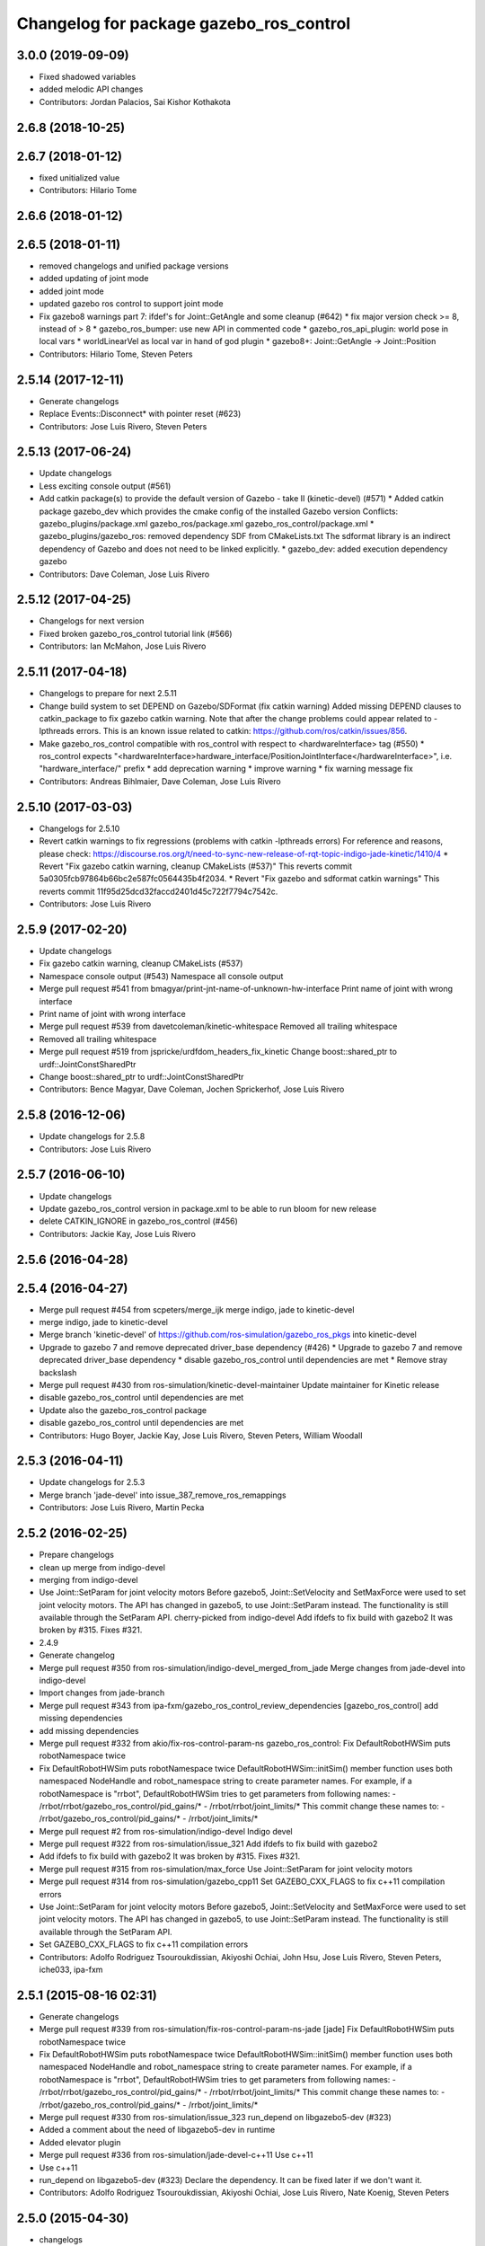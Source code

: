 ^^^^^^^^^^^^^^^^^^^^^^^^^^^^^^^^^^^^^^^^
Changelog for package gazebo_ros_control
^^^^^^^^^^^^^^^^^^^^^^^^^^^^^^^^^^^^^^^^

3.0.0 (2019-09-09)
------------------
* Fixed shadowed variables
* added melodic API changes
* Contributors: Jordan Palacios, Sai Kishor Kothakota

2.6.8 (2018-10-25)
------------------

2.6.7 (2018-01-12)
------------------
* fixed unitialized value
* Contributors: Hilario Tome

2.6.6 (2018-01-12)
------------------

2.6.5 (2018-01-11)
------------------
* removed changelogs and unified package versions
* added updating of joint mode
* added joint mode
* updated gazebo ros control to support joint mode
* Fix gazebo8 warnings part 7: ifdef's for Joint::GetAngle and some cleanup (#642)
  * fix major version check >= 8, instead of > 8
  * gazebo_ros_bumper: use new API in commented code
  * gazebo_ros_api_plugin: world pose in local vars
  * worldLinearVel as local var in hand of god plugin
  * gazebo8+: Joint::GetAngle -> Joint::Position
* Contributors: Hilario Tome, Steven Peters

2.5.14 (2017-12-11)
-------------------
* Generate changelogs
* Replace Events::Disconnect* with pointer reset (#623)
* Contributors: Jose Luis Rivero, Steven Peters

2.5.13 (2017-06-24)
-------------------
* Update changelogs
* Less exciting console output (#561)
* Add catkin package(s) to provide the default version of Gazebo - take II (kinetic-devel) (#571)
  * Added catkin package gazebo_dev which provides the cmake config of the installed Gazebo version
  Conflicts:
  gazebo_plugins/package.xml
  gazebo_ros/package.xml
  gazebo_ros_control/package.xml
  * gazebo_plugins/gazebo_ros: removed dependency SDF from CMakeLists.txt
  The sdformat library is an indirect dependency of Gazebo and does not need to be linked explicitly.
  * gazebo_dev: added execution dependency gazebo
* Contributors: Dave Coleman, Jose Luis Rivero

2.5.12 (2017-04-25)
-------------------
* Changelogs for next version
* Fixed broken gazebo_ros_control tutorial link (#566)
* Contributors: Ian McMahon, Jose Luis Rivero

2.5.11 (2017-04-18)
-------------------
* Changelogs to prepare for next 2.5.11
* Change build system to set DEPEND on Gazebo/SDFormat (fix catkin warning)
  Added missing DEPEND clauses to catkin_package to fix gazebo catkin warning. Note that after the change problems could appear related to -lpthreads errors. This is an known issue related to catkin: https://github.com/ros/catkin/issues/856.
* Make gazebo_ros_control compatible with ros_control with respect to <hardwareInterface> tag (#550)
  * ros_control expects "<hardwareInterface>hardware_interface/PositionJointInterface</hardwareInterface>", i.e. "hardware_interface/" prefix
  * add deprecation warning
  * improve warning
  * fix warning message fix
* Contributors: Andreas Bihlmaier, Dave Coleman, Jose Luis Rivero

2.5.10 (2017-03-03)
-------------------
* Changelogs for 2.5.10
* Revert catkin warnings to fix regressions (problems with catkin -lpthreads errors)
  For reference and reasons, please check:
  https://discourse.ros.org/t/need-to-sync-new-release-of-rqt-topic-indigo-jade-kinetic/1410/4
  * Revert "Fix gazebo catkin warning, cleanup CMakeLists (#537)"
  This reverts commit 5a0305fcb97864b66bc2e587fc0564435b4f2034.
  * Revert "Fix gazebo and sdformat catkin warnings"
  This reverts commit 11f95d25dcd32faccd2401d45c722f7794c7542c.
* Contributors: Jose Luis Rivero

2.5.9 (2017-02-20)
------------------
* Update changelogs
* Fix gazebo catkin warning, cleanup CMakeLists (#537)
* Namespace console output (#543)
  Namespace all console output
* Merge pull request #541 from bmagyar/print-jnt-name-of-unknown-hw-interface
  Print name of joint with wrong interface
* Print name of joint with wrong interface
* Merge pull request #539 from davetcoleman/kinetic-whitespace
  Removed all trailing whitespace
* Removed all trailing whitespace
* Merge pull request #519 from jspricke/urdfdom_headers_fix_kinetic
  Change boost::shared_ptr to urdf::JointConstSharedPtr
* Change boost::shared_ptr to urdf::JointConstSharedPtr
* Contributors: Bence Magyar, Dave Coleman, Jochen Sprickerhof, Jose Luis Rivero

2.5.8 (2016-12-06)
------------------
* Update changelogs for 2.5.8
* Contributors: Jose Luis Rivero

2.5.7 (2016-06-10)
------------------
* Update changelogs
* Update gazebo_ros_control version in package.xml to be able to run bloom for new release
* delete CATKIN_IGNORE in gazebo_ros_control (#456)
* Contributors: Jackie Kay, Jose Luis Rivero

2.5.6 (2016-04-28)
------------------

2.5.4 (2016-04-27)
------------------
* Merge pull request #454 from scpeters/merge_ijk
  merge indigo, jade to kinetic-devel
* merge indigo, jade to kinetic-devel
* Merge branch 'kinetic-devel' of https://github.com/ros-simulation/gazebo_ros_pkgs into kinetic-devel
* Upgrade to gazebo 7 and remove deprecated driver_base dependency (#426)
  * Upgrade to gazebo 7 and remove deprecated driver_base dependency
  * disable gazebo_ros_control until dependencies are met
  * Remove stray backslash
* Merge pull request #430 from ros-simulation/kinetic-devel-maintainer
  Update maintainer for Kinetic release
* disable gazebo_ros_control until dependencies are met
* Update also the gazebo_ros_control package
* disable gazebo_ros_control until dependencies are met
* Contributors: Hugo Boyer, Jackie Kay, Jose Luis Rivero, Steven Peters, William Woodall

2.5.3 (2016-04-11)
------------------
* Update changelogs for 2.5.3
* Merge branch 'jade-devel' into issue_387_remove_ros_remappings
* Contributors: Jose Luis Rivero, Martin Pecka

2.5.2 (2016-02-25)
------------------
* Prepare changelogs
* clean up merge from indigo-devel
* merging from indigo-devel
* Use Joint::SetParam for joint velocity motors
  Before gazebo5, Joint::SetVelocity and SetMaxForce
  were used to set joint velocity motors.
  The API has changed in gazebo5, to use Joint::SetParam
  instead.
  The functionality is still available through the SetParam API.
  cherry-picked from indigo-devel
  Add ifdefs to fix build with gazebo2
  It was broken by #315.
  Fixes #321.
* 2.4.9
* Generate changelog
* Merge pull request #350 from ros-simulation/indigo-devel_merged_from_jade
  Merge changes from jade-devel into indigo-devel
* Import changes from jade-branch
* Merge pull request #343 from ipa-fxm/gazebo_ros_control_review_dependencies
  [gazebo_ros_control] add missing dependencies
* add missing dependencies
* Merge pull request #332 from akio/fix-ros-control-param-ns
  gazebo_ros_control: Fix DefaultRobotHWSim puts robotNamespace twice
* Fix DefaultRobotHWSim puts robotNamespace twice
  DefaultRobotHWSim::initSim() member function uses both
  namespaced NodeHandle and robot_namespace string to create
  parameter names.
  For example,  if a robotNamespace is "rrbot",
  DefaultRobotHWSim tries to get parameters from following names:
  - /rrbot/rrbot/gazebo_ros_control/pid_gains/*
  - /rrbot/rrbot/joint_limits/*
  This commit change these names to:
  - /rrbot/gazebo_ros_control/pid_gains/*
  - /rrbot/joint_limits/*
* Merge pull request #2 from ros-simulation/indigo-devel
  Indigo devel
* Merge pull request #322 from ros-simulation/issue_321
  Add ifdefs to fix build with gazebo2
* Add ifdefs to fix build with gazebo2
  It was broken by #315.
  Fixes #321.
* Merge pull request #315 from ros-simulation/max_force
  Use Joint::SetParam for joint velocity motors
* Merge pull request #314 from ros-simulation/gazebo_cpp11
  Set GAZEBO_CXX_FLAGS to fix c++11 compilation errors
* Use Joint::SetParam for joint velocity motors
  Before gazebo5, Joint::SetVelocity and SetMaxForce
  were used to set joint velocity motors.
  The API has changed in gazebo5, to use Joint::SetParam
  instead.
  The functionality is still available through the SetParam API.
* Set GAZEBO_CXX_FLAGS to fix c++11 compilation errors
* Contributors: Adolfo Rodriguez Tsouroukdissian, Akiyoshi Ochiai, John Hsu, Jose Luis Rivero, Steven Peters, iche033, ipa-fxm

2.5.1 (2015-08-16 02:31)
------------------------
* Generate changelogs
* Merge pull request #339 from ros-simulation/fix-ros-control-param-ns-jade
  [jade] Fix DefaultRobotHWSim puts robotNamespace twice
* Fix DefaultRobotHWSim puts robotNamespace twice
  DefaultRobotHWSim::initSim() member function uses both
  namespaced NodeHandle and robot_namespace string to create
  parameter names.
  For example,  if a robotNamespace is "rrbot",
  DefaultRobotHWSim tries to get parameters from following names:
  - /rrbot/rrbot/gazebo_ros_control/pid_gains/*
  - /rrbot/rrbot/joint_limits/*
  This commit change these names to:
  - /rrbot/gazebo_ros_control/pid_gains/*
  - /rrbot/joint_limits/*
* Merge pull request #330 from ros-simulation/issue_323
  run_depend on libgazebo5-dev (#323)
* Added a comment about the need of libgazebo5-dev in runtime
* Added elevator plugin
* Merge pull request #336 from ros-simulation/jade-devel-c++11
  Use c++11
* Use c++11
* run_depend on libgazebo5-dev (#323)
  Declare the dependency.
  It can be fixed later if we don't want it.
* Contributors: Adolfo Rodriguez Tsouroukdissian, Akiyoshi Ochiai, Jose Luis Rivero, Nate Koenig, Steven Peters

2.5.0 (2015-04-30)
------------------
* changelogs
* run_depend on libgazebo5-dev instead of gazebo5
* changelogs
* [style] remove trailing whitespace
* change the rosdep key for gazebo to gazebo5
* Contributors: Steven Peters, William Woodall

2.4.9 (2015-08-16 01:30)
------------------------
* Generate changelog
* Merge pull request #350 from ros-simulation/indigo-devel_merged_from_jade
  Merge changes from jade-devel into indigo-devel
* Import changes from jade-branch
* Merge pull request #343 from ipa-fxm/gazebo_ros_control_review_dependencies
  [gazebo_ros_control] add missing dependencies
* add missing dependencies
* Merge pull request #332 from akio/fix-ros-control-param-ns
  gazebo_ros_control: Fix DefaultRobotHWSim puts robotNamespace twice
* Fix DefaultRobotHWSim puts robotNamespace twice
  DefaultRobotHWSim::initSim() member function uses both
  namespaced NodeHandle and robot_namespace string to create
  parameter names.
  For example,  if a robotNamespace is "rrbot",
  DefaultRobotHWSim tries to get parameters from following names:
  - /rrbot/rrbot/gazebo_ros_control/pid_gains/*
  - /rrbot/rrbot/joint_limits/*
  This commit change these names to:
  - /rrbot/gazebo_ros_control/pid_gains/*
  - /rrbot/joint_limits/*
* Merge pull request #2 from ros-simulation/indigo-devel
  Indigo devel
* Merge pull request #322 from ros-simulation/issue_321
  Add ifdefs to fix build with gazebo2
* Add ifdefs to fix build with gazebo2
  It was broken by #315.
  Fixes #321.
* Merge pull request #315 from ros-simulation/max_force
  Use Joint::SetParam for joint velocity motors
* Merge pull request #314 from ros-simulation/gazebo_cpp11
  Set GAZEBO_CXX_FLAGS to fix c++11 compilation errors
* Use Joint::SetParam for joint velocity motors
  Before gazebo5, Joint::SetVelocity and SetMaxForce
  were used to set joint velocity motors.
  The API has changed in gazebo5, to use Joint::SetParam
  instead.
  The functionality is still available through the SetParam API.
* Set GAZEBO_CXX_FLAGS to fix c++11 compilation errors
* Contributors: Adolfo Rodriguez Tsouroukdissian, Akiyoshi Ochiai, Jose Luis Rivero, Steven Peters, iche033, ipa-fxm

2.4.8 (2015-03-17)
------------------
* Generate new changelog
* Merge pull request #244 from cottsay/control-urdf-fix
  gazebo_ros_control: add urdf to downstream catkin deps
* Merge pull request #283 from jim-rothrock/indigo-devel
  Added emergency stop support
* Added emergency stop support.
* Added emergency stop support.
* gazebo_ros_control: add urdf to downstream catkin deps
* Contributors: Adolfo Rodriguez Tsouroukdissian, Jim Rothrock, Jose Luis Rivero, Scott K Logan

2.4.7 (2014-12-15)
------------------
* Changelogs for 2.4.7 branch
* Merge pull request #266 from ipa-fxm/introduce_header_for_default_robot_hw_sim
  [gazebo_ros_control] move declaration for DefaultRobotHWSim to header file
* move declaration for DefaultRobotHWSim to header file
* Contributors: Adolfo Rodriguez Tsouroukdissian, Jose Luis Rivero, ipa-fxm

2.4.6 (2014-09-01)
------------------
* Changelogs for version 2.4.6
* 2.3.6
* Update changelogs for the upcoming release
* Merge pull request #221 from ros-simulation/fix_build
  Fix build for gazebo4
* Update default_robot_hw_sim.cpp
* Reduced changes
* Update for hydro + gazebo 1.9
* Fix to work with gazebo3
* Fix build with gazebo4 and indigo
* Update package.xml
  Add new maintainer.
* Merge remote-tracking branch 'origin/hydro-devel' into camera-info-manager
* Merge pull request #1 from ros-simulation/hydro-devel
  Merge from upstream
* Contributors: Adolfo Rodriguez Tsouroukdissian, Jonathan Bohren, Jose Luis Rivero, Nate Koenig, hsu, osrf

2.4.5 (2014-08-18)
------------------
* Changelogs for upcoming release
* Merge pull request #222 from ros-simulation/fix_build_indigo
  Port fix_build branch for indigo-devel (fix compilation for gazebo4)
* Fix typo: GAZEBO_VERSION_MAJOR -> GAZEBO_MAJOR_VERSION
* Port fix_build branch for indigo-devel
  See pull request #221
* Contributors: Jose Luis Rivero, Steven Peters, hsu

2.4.4 (2014-07-18)
------------------
* Update Changelog
* Update package.xml
  Add new maintainer.
* Merge pull request #217 from abubeck/patch-1
  Should fix build error for binary releases.
* Should fix build error for binary releases.
  See: http://www.ros.org/debbuild/indigo.html?q=gazebo_ros_control
* Merge remote-tracking branch 'upstream/hydro-devel' into hydro-devel
* Updated package.xml
* Updated package.xml
* Merge pull request #207 from pal-robotics/fix-194-hydro
  gazebo_ros_control: Revert 4776545, as it belongs in indigo-devel.
* Merge pull request #208 from pal-robotics/fix-194-indigo
  gazebo_ros_control: Fix 194 indigo
* gazebo_ros_control: default_robot_hw_sim:  Suppressing pid error message
  Depends on ros-controls/control_toolbox#21
* Revert 4776545, as it belongs in indigo-devel.
* Merge pull request #194 from jbohren-forks/quiet-pid-check
  gazebo_ros_control: default_robot_hw_sim: Suppressing pid error message
* Merge pull request #201 from jonbinney/indigo-repos
  Fix repository urls for indigo branch
* Merge pull request #202 from jonbinney/hydro-repos
  Fix repo names in package.xml's (hydro-devel branch)
* Fix repo names in package.xml's
* Fix repo names in package.xml's
* gazebo_ros_control: default_robot_hw_sim: Suppressing pid error message, depends on ros-controls/control_toolbox#21
* Merge pull request #193 from cottsay/indigo-devel
  Fix build failures
* gazebo_ros_control: Add dependency on angles
* gazebo_ros_control: Add build-time dependency on gazebo
  This fixes a regression caused by a889ef8b768861231a67b78781514d834f631b8e
* Merge remote-tracking branch 'upstream/hydro-devel' into hydro-devel
* Merge remote-tracking branch 'upstream/hydro-devel' into hydro-devel
* Merge pull request #1 from ros-simulation/hydro-devel
  Merge from upstream
* Contributors: Adolfo Rodriguez Tsouroukdissian, Alexander Bubeck, Dave Coleman, Jon Binney, Jonathan Bohren, Markus Bader, Scott K Logan, Steven Peters

2.4.3 (2014-05-12)
------------------
* update changelog
* Merge pull request #185 from pal-robotics/gazebo-ros-control-indigo
  [gazebo_ros_control] Indigo compatibility
* Compatibility with Indigo's ros_control.
  Also fixes #184.
* Remove build-time dependency on gazebo_ros.
* Fix broken build due to wrong rosconsole macro use
* Contributors: Adolfo Rodriguez Tsouroukdissian, Steven Peters

2.4.2 (2014-03-27)
------------------
* catkin_tag_changelog
* catkin_generate_changelog
* merging from hydro-devel
* 2.3.5
* catkin_tag_changelog
* catkin_generate_changelog and fix rst format for forthcoming logs
* Merge pull request #135 from jim-rothrock/hydro-devel
  gazebo_ros_control: The position and velocity hardware interfaces are now fully supported.
* Removed some debugging code.
* joint->SetAngle() and joint->SetVelocity() are now used to control
  position-controlled joints and velocity-controlled joints that do not
  have PID gain values stored on the Parameter Server.
* Position-controlled and velocity-controlled joints now use PID controllers
  instead of calling SetAngle() or SetVelocity(). readSim() now longer calls
  angles::shortest_angular_distance() when a joint is prismatic.
  PLUGINLIB_EXPORT_CLASS is now used to register the plugin.
* gazebo_ros_control now depends on control_toolbox.
* Merge remote-tracking branch 'upstream/hydro-devel' into hydro-devel
* Merge remote-tracking branch 'upstream/hydro-devel' into hydro-devel
* Added support for the position hardware interface. Completed support for the
  velocity hardware interface.
* Removed the "support more hardware interfaces" line.
* Contributors: Dave Coleman, Jim Rothrock, John Hsu

2.4.1 (2013-11-13 18:52)
------------------------
* bump patch version for indigo-devel to 2.4.1
* merging from indigo-devel after 2.3.4 release
* "2.3.4"
* preparing for 2.3.4 release (catkin_generate_changelog, catkin_tag_changelog)
* Merge branch 'hydro-devel' of github.com:ros-simulation/gazebo_ros_pkgs into indigo-devel
* Merge pull request #144 from meyerj/fix-125
  Fixed #125: gazebo_ros_control: controlPeriod greater than the simulation period causes unexpected results
* Merge branch 'hydro-devel' into spawn_model_pose_fix
* Merge pull request #134 from meyerj/gazebo-ros-control-use-model-nh
  gazebo_ros_control: Use the model NodeHandle to get the robot_description parameter
* Merge pull request #131 from po1/fix-dep
  Fix dependency issues
* gazebo_ros_control: added GazeboRosControlPlugin::Reset() method that resets the timestamps on world reset
* gazebo_ros_control: call writeSim() for each Gazebo world update independent of the control period
* Merge pull request #143 from meyerj/patch-1
  gazebo_ros_pkgs: use GetMaxStepSize() for the Gazebo simulation period
* gazebo_ros_pkgs: use GetMaxStepSize() for the Gazebo simulation period
* gazebo_ros_control: use the model NodeHandle to get the robot_description parameter
* Add missing run_depend to urdf in gazebo_ros_control
* Remove dependency to meta-package ros_controllers
* Contributors: Johannes Meyer, John Hsu, Paul Mathieu, hsu

2.4.0 (2013-10-14)
------------------
* "2.4.0"
* catkin_generate_changelog
* Contributors: John Hsu

2.3.5 (2014-03-26)
------------------
* catkin_tag_changelog
* catkin_generate_changelog and fix rst format for forthcoming logs
* Merge pull request #135 from jim-rothrock/hydro-devel
  gazebo_ros_control: The position and velocity hardware interfaces are now fully supported.
* Removed some debugging code.
* joint->SetAngle() and joint->SetVelocity() are now used to control
  position-controlled joints and velocity-controlled joints that do not
  have PID gain values stored on the Parameter Server.
* Position-controlled and velocity-controlled joints now use PID controllers
  instead of calling SetAngle() or SetVelocity(). readSim() now longer calls
  angles::shortest_angular_distance() when a joint is prismatic.
  PLUGINLIB_EXPORT_CLASS is now used to register the plugin.
* gazebo_ros_control now depends on control_toolbox.
* Merge remote-tracking branch 'upstream/hydro-devel' into hydro-devel
* Merge remote-tracking branch 'upstream/hydro-devel' into hydro-devel
* Added support for the position hardware interface. Completed support for the
  velocity hardware interface.
* Removed the "support more hardware interfaces" line.
* Contributors: Dave Coleman, Jim Rothrock, John Hsu

2.3.4 (2013-11-13 18:05)
------------------------
* "2.3.4"
* preparing for 2.3.4 release (catkin_generate_changelog, catkin_tag_changelog)
* Merge pull request #144 from meyerj/fix-125
  Fixed #125: gazebo_ros_control: controlPeriod greater than the simulation period causes unexpected results
* Merge branch 'hydro-devel' into spawn_model_pose_fix
* Merge pull request #134 from meyerj/gazebo-ros-control-use-model-nh
  gazebo_ros_control: Use the model NodeHandle to get the robot_description parameter
* Merge pull request #131 from po1/fix-dep
  Fix dependency issues
* gazebo_ros_control: added GazeboRosControlPlugin::Reset() method that resets the timestamps on world reset
* gazebo_ros_control: call writeSim() for each Gazebo world update independent of the control period
* Merge pull request #143 from meyerj/patch-1
  gazebo_ros_pkgs: use GetMaxStepSize() for the Gazebo simulation period
* gazebo_ros_pkgs: use GetMaxStepSize() for the Gazebo simulation period
* gazebo_ros_control: use the model NodeHandle to get the robot_description parameter
* Add missing run_depend to urdf in gazebo_ros_control
* Remove dependency to meta-package ros_controllers
* Contributors: Johannes Meyer, John Hsu, Paul Mathieu, hsu

2.3.3 (2013-10-10)
------------------
* "2.3.3"
* preparing for 2.3.3 release (catkin_generate_changelog, catkin_tag_changelog)
* Merge pull request #119 from jim-rothrock/hydro-devel
  gazebo_ros_control now uses joint_limits_interface
* Eliminated a joint_name variable and replaced it with joint_names\_[j].
  Modified some lines so that they fit in 100 columns. These changes were made
  in order to be consistent with the rest of the file.
* Merge remote-tracking branch 'upstream/hydro-devel' into hydro-devel
* joint_limits_interface is now used to enforce limits on effort-controlled
  joints.
* Added "joint_limits_interface" and "urdf" to the component list.
* Additional parameters are passed to robot_hw_sim->initSim(). These parameters
  are used by the joint limits interface.
* Added "joint_limits_interface" and "urdf" to the build dependency list.
* Added the robot_namespace and urdf_model parameters to initSim().
* Added the urdf_string parameter to parseTransmissionsFromURDF().
* Contributors: Dave Coleman, Jim Rothrock, John Hsu

2.3.2 (2013-09-19)
------------------
* preparing for 2.3.2 release
* Merge pull request #114 from hsu/hydro-devel
  preparing for 2.3.2 release
* bump versions to 2.3.2
* Updating changelog for 2.3.2
* Merge branch 'hydro-devel' into synchronize_with_drcsim_plugins
* Contributors: John Hsu, hsu

2.3.1 (2013-08-27)
------------------
* Updating changelogs
* Merge pull request #103 from ros-simulation/ros_control_plugin_header
  Created a header file for the ros_control gazebo plugin
* Cleaned up template, fixes for header files
* Renamed plugin to match file name, tweaked CMakeLists
* Created a header file for the ros_control gazebo plugin
* Contributors: Dave Coleman, William Woodall

2.3.0 (2013-08-12)
------------------
* Updated changelogs
* Renamed ros_control_plugin, updated documentation
* Contributors: Dave Coleman

2.2.1 (2013-07-29 18:02)
------------------------
* Updated changelogs
* Contributors: Dave Coleman

2.2.0 (2013-07-29 13:55)
------------------------
* Updated changelogs
* Merge pull request #88 from ros-simulation/gazeb_plugins_ros_init
  Standardized the way ROS nodes are initialized in gazebo plugins
* Merged hydro branch
* Merge branch 'hydro-devel' into add_video_plugin
* Merged hydro-devel
* Merge pull request #87 from ros-simulation/remove_SDF_find_package_hydro
  Remove find_package(SDF) from CMakeLists.txt
* Standardized the way ROS nodes are initialized in gazebo plugins
* Remove find_package(SDF) from CMakeLists.txt
  It is sufficient to find gazebo, which will export the information
  about the SDFormat package.
* Merge branch 'hydro-devel' of github.com:ros-simulation/gazebo_ros_pkgs into hydro-pcl-conversions
* Merge pull request #80 from ros-simulation/tranmission_parsing
  Updated Tranmission parsing
* Merge branch 'tranmission_parsing' into groovy-devel
* Merge branch 'hydro-devel' into tranmission_parsing
* Merge branch 'hydro-devel' into merge_hydro_into_groovy
* Merged hydro-devel branch in groovy-devel
* Doc and debug update
* Merged hydro-devel
* Hid debug info
* Merged from Hydro-devel
* Merge branch 'hydro-devel' into tranmission_parsing
* Moved trasmission parsing to ros_control
* Contributors: Dave Coleman, John Hsu, Piyush Khandelwal, Steven Peters

2.1.5 (2013-07-18)
------------------
* changelogs for 2.1.5
* Contributors: Tully Foote

2.1.4 (2013-07-14)
------------------
* Bumped pkg version
* Updated changelogs
* Fixed for Jenkins broken dependency on SDF in ros_control
* Merge pull request #75 from ros-simulation/add_tbb_temp
  Add tbb temporarily to work around #74
* Contributors: Dave Coleman, Tully Foote

2.1.3 (2013-07-13)
------------------
* adding changelog 2.1.3
* Contributors: Tully Foote

2.1.2 (2013-07-12)
------------------
* Added changelogs
* Merge pull request #70 from ros-simulation/cmake_cleanup
  Cmake cleanup
* Cleaned up CMakeLists.txt for all gazebo_ros_pkgs
* Contributors: Dave Coleman

2.1.1 (2013-07-10)
------------------
* Merge pull request #66 from ros-simulation/dynamic_reconfigure
  Fixed dynamic reconfigure namespace, cleaned up various code
* Merge branch 'hydro-devel' into dev
* Merge pull request #64 from jhu-lcsr-forks/hydro-devel
  making RobotHWSim::initSim pure virtual
* making RobotHWSim::initSim pure virtual
* Cleaning up code
* Merge pull request #56 from jhu-lcsr-forks/hydro-devel
  Adding install targets
* Adding install targets
* Contributors: Dave Coleman, Jonathan Bohren

2.1.0 (2013-06-27)
------------------
* Made version match the rest of gazebo_ros_pkgs per bloom
* Added dependency on ros_controllers
* Merge branch 'hydro-devel' of github.com:osrf/gazebo_ros_pkgs into hydro-devel
* Clarifying language in readme
* Merge pull request #46 from osrf/robot_hw_sim
  <transmission> tags for gazebo_ros_control
* Made default period Gazebo's period
* Made control period optional
* Tweaked README
* Added support for reading <tranmission> tags and other cleaning up
* Merge pull request #44 from osrf/robot_hw_sim
  Renamed RobotSim to RobotHWSim
* Renamed RobotSim to RobotHWSim
* Merge branch 'hydro-devel' of https://github.com/osrf/gazebo_ros_pkgs into terminate_service_thread_fix
  Conflicts:
  gazebo_plugins/include/gazebo_plugins/PubQueue.h
* Merge pull request #40 from jhu-lcsr-forks/hydro-devel
  Eh, we don't have much time before Friday's freeze date.
  Adding merged gazebo_ros_control and ros_control_gazebo to gazebo_ros_pkgs
* Renaming all gazebo_ros_control stuff to be in the same package
* Refactoring gazebo_ros_control packages into a single package, removing exampls (they will go elsewhere)
* updating readme for gazebo_ros_control
* Merging in gazebo_ros_control
* making gazebo_ros_control a metapackage
* Moving readme
* Merging readmes
* eating this
* Merging gazebo_ros_control and ros_control_gazebo
* Contributors: Dave Coleman, Johannes Meyer, Jonathan Bohren

2.0.2 (2013-06-20)
------------------

2.0.1 (2013-06-19)
------------------

2.0.0 (2013-06-18)
------------------
